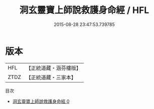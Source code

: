#+TITLE: 洞玄靈寶上師說救護身命經 / HFL

#+DATE: 2015-08-28 23:47:53.739785
* 版本
 |       HFL|【正統道藏・涵芬樓版】|
 |      ZTDZ|【正統道藏・三家本】|
目次
 - [[file:KR5b0040_000.txt][洞玄靈寶上師說救護身命經 0]]
